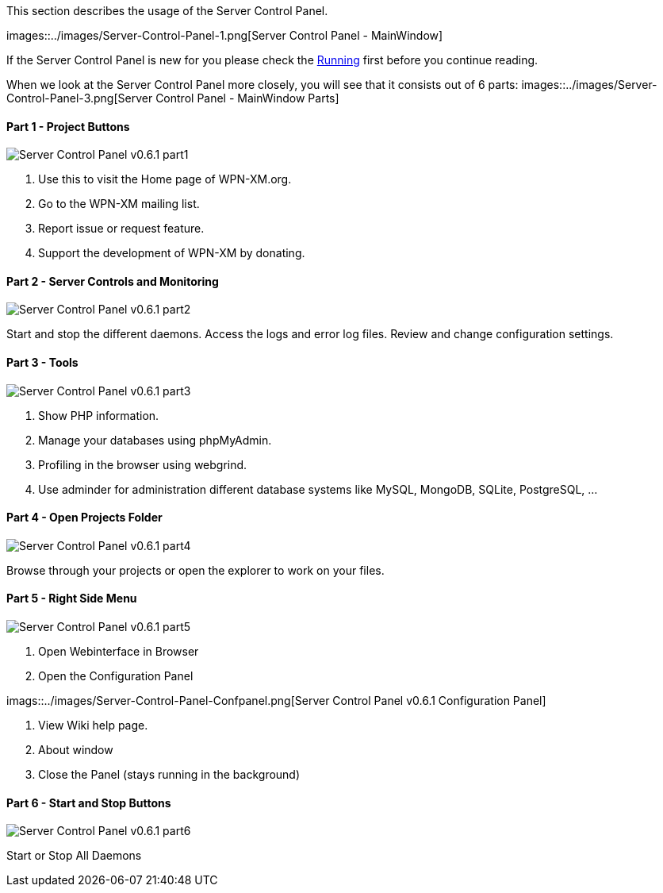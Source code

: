 This section describes the usage of the Server Control Panel.

images::../images/Server-Control-Panel-1.png[Server Control Panel - MainWindow]

If the Server Control Panel is new for you please check the <<chapter01-running.adoc,Running>> first before you continue reading.

When we look at the Server Control Panel more closely, you will see that it consists out of 6 parts:
images::../images/Server-Control-Panel-3.png[Server Control Panel - MainWindow Parts]

==== Part 1 - Project Buttons

image::../images/Server-Control-Panel-p1.png[Server Control Panel v0.6.1 part1]

1. Use this to visit the Home page of WPN-XM.org.
2. Go to the WPN-XM mailing list.
3. Report issue or request feature.
4. Support the development of WPN-XM by donating.

==== Part 2 - Server Controls and Monitoring

image::../images/Server-Control-Panel-p2.png[Server Control Panel v0.6.1 part2]

Start and stop the different daemons. Access the logs and error log files. Review and change configuration settings.

==== Part 3 - Tools

image::../images/Server-Control-Panel-p3.png[Server Control Panel v0.6.1 part3]

1. Show PHP information.
2. Manage your databases using phpMyAdmin.
3. Profiling in the browser using webgrind.
4. Use adminder for administration different database systems like MySQL, MongoDB, SQLite, PostgreSQL, ...

==== Part 4 - Open Projects Folder

image::../images/Server-Control-Panel-p4.png[Server Control Panel v0.6.1 part4]

Browse through your projects or open the explorer to work on your files.

==== Part 5 - Right Side Menu

image::../images/Server-Control-Panel-p5.png[Server Control Panel v0.6.1 part5]

1. Open Webinterface in Browser
2. Open the Configuration Panel

imags::../images/Server-Control-Panel-Confpanel.png[Server Control Panel v0.6.1 Configuration Panel]

3. View Wiki help page.
4. About window
5. Close the Panel (stays running in the background)

==== Part 6 - Start and Stop Buttons

image::../images/Server-Control-Panel-p6.png[Server Control Panel v0.6.1 part6]

Start or Stop All Daemons
